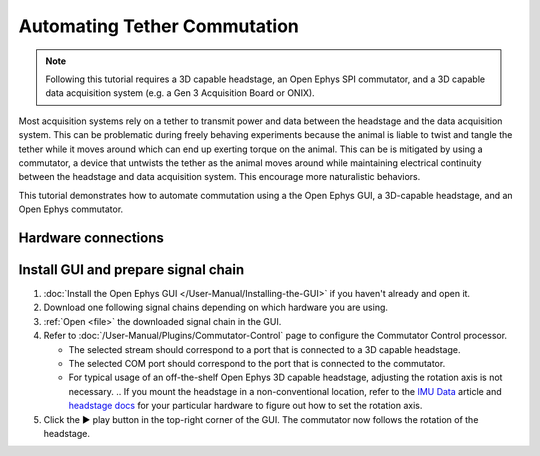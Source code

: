 .. _commutator:

..  role:: raw-html-m2r(raw)
    :format: html

Automating Tether Commutation
==============================

..  note::
    Following this tutorial requires a 3D capable headstage, an Open Ephys SPI 
    commutator, and a 3D capable data acquisition system (e.g. a Gen 3 
    Acquisition Board or ONIX).

..  image:: commutator-demo-video

Most acquisition systems rely on a tether to transmit power and data between the
headstage and the data acquisition system. This can be problematic during freely
behaving experiments because the animal is liable to twist and tangle the tether
while it moves around which can end up exerting torque on the animal. This can
be is mitigated by using a commutator, a device that untwists the tether as the
animal moves around while maintaining electrical continuity between the
headstage and data acquisition system. This encourage more naturalistic
behaviors.

This tutorial demonstrates how to automate commutation using a the Open Ephys
GUI, a 3D-capable headstage, and an Open Ephys commutator. 

Hardware connections
#####################

..  tab-set::
    :sync-group: acquisition-hardware

    ..  tab-item:: Acquisition Board
        :sync: acquisition-board

        #.  Follow the `Acquisition Board Quick Start Guide
            <https://open-ephys.github.io/acq-board-docs/User-Manual/Quickstart-guide.html#connecting-the-usb-cable-and-power-supply>`__
            to establish the following necessary acquisition board connections:

            -   USB 3.0 connection between the acquisition board and the PC.

            -   +5V connection between the acquisition board and an AC power
                source.

        #.  Follow the `SPI Commutator Connections section
            <https://open-ephys.github.io/commutator-docs/user-guide/mount-connect.html?commutator=spi#connecting>`__
            of the commutator hardware docs to establish the following necessary
            commutator connections:

            -   SPI connection between the commutator's stator and the
                `acquisition board <https://open-ephys.github.io/acq-board-docs/User-Manual/Quickstart-guide.html#connecting-the-headstages>`_.

            -   SPI connection between the commutator's rotor and the 3D capable
                headstage.
            
            -   USB connection between the commutator and the PC.   

    ..  tab-item:: ONIX
        :sync: onix

        #.  Follow the `ONIX Hardware Guide
            <https://open-ephys.github.io/onix-docs/Hardware%20Guide/Breakout%20Board/setup.html>`__
            to establish the following necessary ONIX connections:

            -   2x (A & B) coaxial connections between the breakout board and
                the PCIe host.

            -   SDR connection between the breakout board and the PCIe host.

        #.  Follow the `Coax Commutator Connections section
            <https://open-ephys.github.io/commutator-docs/user-guide/mount-connect.html?commutator=coax#connecting>`__
            of the commutator hardware docs to establish the following necessary
            commutator connections:

            -   Coaxial connection between the commutator's stator and the
                acquisition board.

            -   Coaxial connection between the commutator's rotor and the 3D
                capable headstage.

            -   USB connection between the commutator and the PC.   

Install GUI and prepare signal chain
####################################

#.  :doc:`Install the Open Ephys GUI </User-Manual/Installing-the-GUI>` if you
    haven't already and open it.

#.  Download one following signal chains depending on which hardware you are
    using.

    ..  tab-set::
        :sync-group: acquisition-hardware

        ..  tab-item:: Acquisition Board
            :sync: acquisition-board

            :download:`Acquisition Board Signal Chain`

            ..  image:: /_static/images/tutorials/commutator/onix-signal-chain.png
                :alt: Acquisition Board Signal Chain for commutation

        ..  tab-item:: ONIX
            :sync: onix

            :download:`ONIX Signal Chain`

            ..  image:: /_static/images/tutorials/commutator/onix-signal-chain.png
                :alt: ONIX Signal Chain for commutation

#.  :ref:`Open <file>` the downloaded signal chain in the GUI.

#.  Refer to :doc:`/User-Manual/Plugins/Commutator-Control` page to configure
    the Commutator Control processor.

    -   The selected stream should correspond to a port that is connected to a
        3D capable headstage.

    -   The selected COM port should correspond to the port that is connected to
        the commutator. 

    -   For typical usage of an off-the-shelf Open Ephys 3D capable headstage,
        adjusting the rotation axis is not necessary. 
        .. If you mount the headstage in a non-conventional location, refer to
        the `IMU Data <https://github.com/open-ephys/wiki/wiki/IMU-Data>`_
        article and `headstage docs
        <https://open-ephys.github.io/headstage_docs.html>`_ for your particular
        hardware to figure out how to set the rotation axis.

#.  Click the ▶ play button in the top-right corner of the GUI. The commutator
    now follows the rotation of the headstage. 

